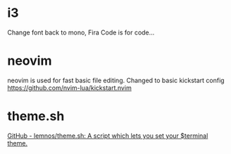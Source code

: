 
* i3
Change font back to mono, Fira Code is for code...

* neovim
neovim is used for fast basic file editing.
Changed to basic kickstart config https://github.com/nvim-lua/kickstart.nvim 

* theme.sh
[[https://github.com/lemnos/theme.sh][GitHub - lemnos/theme.sh: A script which lets you set your $terminal theme.]]
